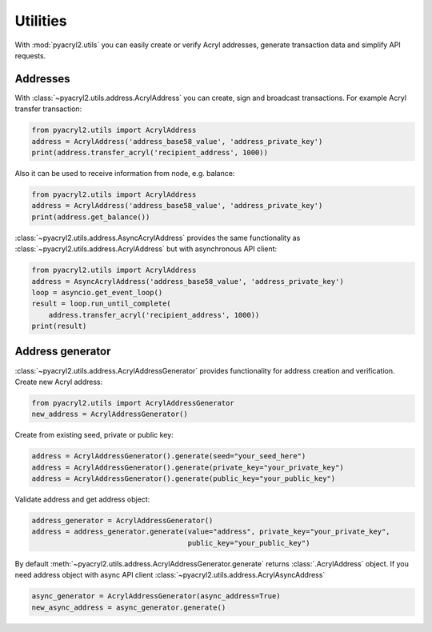 Utilities
=========

With :mod:`pyacryl2.utils` you can easily create or verify Acryl addresses, generate
transaction data and simplify API requests.


Addresses
---------

With :class:`~pyacryl2.utils.address.AcrylAddress` you can create, sign and broadcast transactions.
For example Acryl transfer transaction:

.. code:: python

    from pyacryl2.utils import AcrylAddress
    address = AcrylAddress('address_base58_value', 'address_private_key')
    print(address.transfer_acryl('recipient_address', 1000))

Also it can be used to receive information from node, e.g. balance:

.. code:: python

    from pyacryl2.utils import AcrylAddress
    address = AcrylAddress('address_base58_value', 'address_private_key')
    print(address.get_balance())


:class:`~pyacryl2.utils.address.AsyncAcrylAddress` provides the same functionality as
:class:`~pyacryl2.utils.address.AcrylAddress` but with asynchronous API client:

.. code:: python

    from pyacryl2.utils import AcrylAddress
    address = AsyncAcrylAddress('address_base58_value', 'address_private_key')
    loop = asyncio.get_event_loop()
    result = loop.run_until_complete(
        address.transfer_acryl('recipient_address', 1000))
    print(result)

Address generator
-----------------

:class:`~pyacryl2.utils.address.AcrylAddressGenerator` provides functionality for address
creation and verification. Create new Acryl address:

.. code:: python

    from pyacryl2.utils import AcrylAddressGenerator
    new_address = AcrylAddressGenerator()

Create from existing seed, private or public key:

.. code:: python

    address = AcrylAddressGenerator().generate(seed="your_seed_here")
    address = AcrylAddressGenerator().generate(private_key="your_private_key")
    address = AcrylAddressGenerator().generate(public_key="your_public_key")

Validate address and get address object:

.. code:: python

    address_generator = AcrylAddressGenerator()
    address = address_generator.generate(value="address", private_key="your_private_key",
                                         public_key="your_public_key")

By default :meth:`~pyacryl2.utils.address.AcrylAddressGenerator.generate` returns :class:`.AcrylAddress` object. If you
need address object with async API client :class:`~pyacryl2.utils.address.AcrylAsyncAddress`

.. code:: python

    async_generator = AcrylAddressGenerator(async_address=True)
    new_async_address = async_generator.generate()
